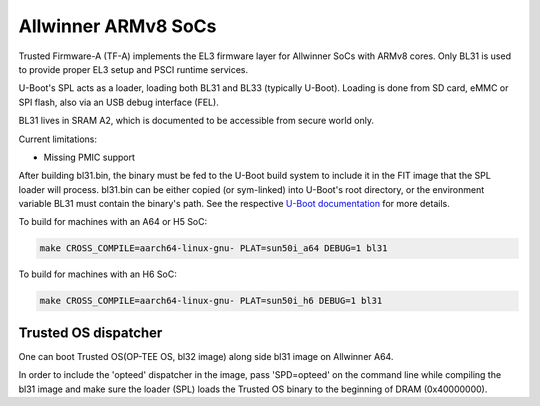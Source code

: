Allwinner ARMv8 SoCs
====================

Trusted Firmware-A (TF-A) implements the EL3 firmware layer for Allwinner
SoCs with ARMv8 cores. Only BL31 is used to provide proper EL3 setup and
PSCI runtime services.

U-Boot's SPL acts as a loader, loading both BL31 and BL33 (typically U-Boot).
Loading is done from SD card, eMMC or SPI flash, also via an USB debug
interface (FEL).

BL31 lives in SRAM A2, which is documented to be accessible from secure
world only.

Current limitations:

-  Missing PMIC support

After building bl31.bin, the binary must be fed to the U-Boot build system
to include it in the FIT image that the SPL loader will process.
bl31.bin can be either copied (or sym-linked) into U-Boot's root directory,
or the environment variable BL31 must contain the binary's path.
See the respective `U-Boot documentation`_ for more details.

To build for machines with an A64 or H5 SoC:

.. code:: shell

    make CROSS_COMPILE=aarch64-linux-gnu- PLAT=sun50i_a64 DEBUG=1 bl31

To build for machines with an H6 SoC:

.. code:: shell

    make CROSS_COMPILE=aarch64-linux-gnu- PLAT=sun50i_h6 DEBUG=1 bl31

.. _U-Boot documentation: https://gitlab.denx.de/u-boot/u-boot/-/blob/master/board/sunxi/README.sunxi64

Trusted OS dispatcher
---------------------

One can boot Trusted OS(OP-TEE OS, bl32 image) along side bl31 image on Allwinner A64.

In order to include the 'opteed' dispatcher in the image, pass 'SPD=opteed' on the command line
while compiling the bl31 image and make sure the loader (SPL) loads the Trusted OS binary to
the beginning of DRAM (0x40000000).
